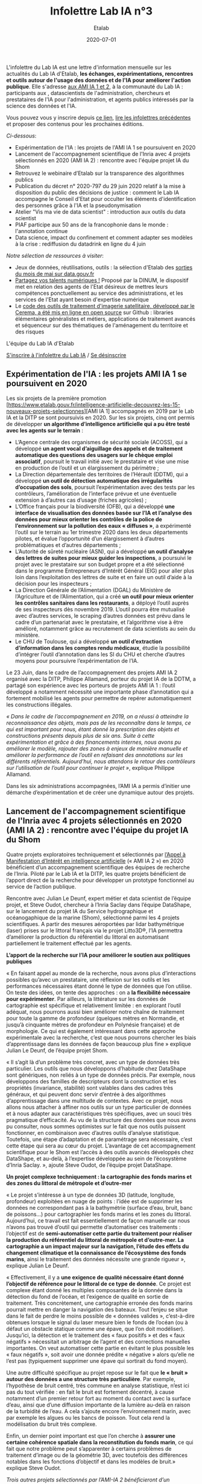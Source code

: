 #+title: Infolettre Lab IA n°3
#+date: 2020-07-01
#+author: Etalab
#+layout: post
#+draft: false

L'infolettre du Lab IA est une lettre d'information mensuelle sur les actualités du Lab IA d'Etalab, *les échanges, expérimentations, rencontres et outils autour de l'usage des données et de l'IA pour améliorer l'action publique*. Elle s'adresse [[https://www.etalab.gouv.fr/intelligence-artificielle-decouvrez-les-15-nouveaux-projets-selectionnes][aux AMI IA 1 et 2]], à la communauté du Lab IA : participants aux , datascientists de l'administration, chercheurs et prestataires de l'IA pour l'administration, et agents publics intéressés par la science des données et l'IA.

Vous pouvez vous y inscrire depuis [[https://infolettres.etalab.gouv.fr/subscribe/lab-ia@mail.etalab.studio][ce lien]], [[https://etalab.github.io/infolettre-lab-ia/][lire les infolettres précédentes]] et proposer des contenus pour les prochaines éditions.

/Ci-dessous/: 

- Expérimentation de l'IA : les projets de l'AMI IA 1 se poursuivent en 2020 
- Lancement de l'accompagnement scientifique de l'Inria avec 4 projets sélectionnés en 2020 (AMI IA 2) : rencontre avec l'équipe projet IA du Shom
- Retrouvez le webinaire d’Etalab sur la transparence des algorithmes publics  
- Publication du décret n° 2020-797 du 29 juin 2020 relatif à la mise à disposition du public des décisions de justice  : comment le Lab IA accompagne le Conseil d'Etat pour occulter les éléments d'identification des personnes grâce à l'IA et la pseudonymisation 
- Atelier "Vis ma vie de data scientist" : introduction aux outils du data scientist 
- PIAF participe aux 50 ans de la francophonie dans le monde : l'annotation continue 
- Data science, impact du confinement et comment adapter ses modèles à la crise : rediffusion du datadrink en ligne du 4 juin 

/Notre sélection de ressources à visiter/:

- Jeux de données, réutilisations, outils : la sélection d'Etalab des [[https://www.data.gouv.fr/fr/posts/suivi-des-sorties-mai-2020/][sorties du mois de mai sur data.gouv.fr]]
- [[https://www.numerique.gouv.fr/services/partagez-vos-talents-numeriques/][Partagez vos talents numériques !]] Proposé par la DINUM, le dispositif met en relation des agents de l'Etat désireux de mettres leurs compétences ponctuellement au service des administrations, et les services de l'Etat ayant besoin d'expertise numérique 
- Le [[https://github.com/CEREMA/dterso.chaineTraitement.traitementImageSatelitteEtIndicateursDerives][code des outils de traitement d'imagerie satellitaire, développé par le Cerema, a été mis en ligne en open source]] sur Github : libraries élémentaires généralistes et métiers, applications de traitement avancés et séquenceur sur des thématiques de l'aménagement du territoire et des risques 

L'équipe du Lab IA d'Etalab

[[https://infolettres.etalab.gouv.fr/subscribe/lab-ia@mail.etalab.studio][S'inscrire à l'infolettre du Lab IA]] / [[https://infolettres.etalab.gouv.fr/unsubscribe/lab-ia@mail.etalab.studio][Se désinscrire]]

** Expérimentation de l'IA : les projets AMI IA 1 se poursuivent en 2020 

Les six projets de la première promotion [https://www.etalab.gouv.fr/intelligence-artificielle-decouvrez-les-15-nouveaux-projets-selectionnes][AMI IA 1] accompagnés en 2019 par le Lab IA et la DITP se sont poursuivis en 2020. Sur les six projets, cinq ont permis de développer *un algorithme d’intelligence artificielle qui a pu être testé avec les agents sur le terrain* :

-	L’Agence centrale des organismes de sécurité sociale (ACOSS), qui a développé *un agent vocal d’aiguillage des appels et de traitement automatique des questions des usagers sur le chèque emploi associatif*, poursuit le travail initié avec le prestataire et vise une mise en production de l’outil et un élargissement du périmètre ; 
-	La Direction départementale des territoires de l’Hérault (DDTM), qui a développé *un outil de détection automatique des irrégularités d’occupation des sols*, poursuit l’expérimentation avec des tests par les contrôleurs, l’amélioration de l’interface prévue et une éventuelle extension à d’autres cas d’usage (friches agricoles) ; 
-	L’Office français pour la biodiversité (OFB), qui a développé *une interface de visualisation des données basée sur l’IA et l’analyse des données pour mieux orienter les contrôles de la police de l’environnement sur la pollution des eaux « diffuses »*, a expérimenté l’outil sur le terrain au 1er trimestre 2020 dans les deux départements pilotes, et évalue l’opportunité d’un élargissement à d’autres problématiques et d’autres départements ;
-	L’Autorité de sûreté nucléaire (ASN), qui a développé *un outil d’analyse des lettres de suites pour mieux guider les inspections*, a poursuivi le projet avec le prestataire sur son budget propre et a été sélectionné dans le programme Entrepreneurs d’Intérêt Général (EIG) pour aller plus loin dans l’exploitation des lettres de suite et en faire un outil d’aide à la décision pour les inspecteurs ;
-	La Direction Générale de l’Alimentation (DGAL) du Ministère de l’Agriculture et de l’Alimentation, qui a créé *un outil pour mieux orienter les contrôles sanitaires dans les restaurants*, a déployé l’outil auprès de ses inspecteurs dès novembre 2019. L’outil pourra être mutualisé avec d’autres services, le scraping d’autres données est prévu dans le cadre d’un partenariat avec le prestataire, et l’algorithme vise à être amélioré, notamment grâce au recrutement de data scientists au sein du ministère. 
-	Le CHU de Toulouse, qui a développé *un outil d’extraction d’information dans les comptes rendu médicaux*, étudie la possibilité d’intégrer l’outil d’annotation dans les SI du CHU et cherche d’autres moyens pour poursuivre l’expérimentation de l’IA. 

Le 23 Juin, dans le cadre de l’accompagnement des projets AMI IA 2 organisé avec la DITP, Philippe Allamand, porteur du projet IA de la DDTM, a partagé son expérience avec les porteurs de projets AMI IA 1 : l’outil développé a notamment nécessité une importante phase d’annotation qui a fortement mobilisé les agents pour permettre de repérer automatiquement les constructions illégales. 

/« Dans le cadre de l’accompagnement en 2019, on a réussi à atteindre la reconnaissance des objets, mais pas de les reconnaître dans le temps, ce qui est important pour nous, étant donné la prescription des objets et constructions présents depuis plus de six ans. Suite à cette expérimentation et grâce à des financements internes, nous avons pu améliorer le modèle, rajouter des zones à enjeux de manière manuelle et améliorer la performance de l’outil en refaisant des annotations sur les différents référentiels. Aujourd’hui, nous attendons le retour des contrôleurs sur l’utilisation de l’outil pour continuer le projet »/, explique Philippe Allamand. 

Dans les six administrations accompagnées, l’AMI IA a permis d’initier une démarche d’expérimentation et de créer une dynamique autour des projets. 

** Lancement de l'accompagnement scientifique de l'Inria avec 4 projets sélectionnés en 2020 (AMI IA 2) : rencontre avec l'équipe du projet IA du Shom 

Quatre projets exploratoires techniquement et sélectionnés par [[https://www.etalab.gouv.fr/intelligence-artificielle-decouvrez-les-15-nouveaux-projets-selectionnes][l’Appel à Manifestation d’Intérêt en intelligence artificielle]] (« AMI IA 2 ») en 2020 bénéficient d’un accompagnement scientifique des équipes de recherche de l’Inria. Piloté par le Lab IA et la DITP, les quatre projets bénéficient de l’apport direct de la recherche pour développer un prototype fonctionnel au service de l’action publique. 

Rencontre avec Julian Le Deunf, expert métier et data scientist de l’équipe projet, et Steve Oudot, chercheur à l’Inria Saclay dans l’équipe DataShape, sur le lancement du projet IA du Service hydrographique et océanogaphique de la marine (Shom), sélectionné parmi les 4 projets scientifiques. A partir des mesures aéroportées par lidar bathymétrique (laser) prises sur le littoral français via le projet Litto3D®, l’IA permettra d’améliorer la production du référentiel du littoral en automatisant partiellement le traitement effectué par les agents.

*L’apport de la recherche sur l’IA pour améliorer le soutien aux politiques publiques*

« En faisant appel au monde de la recherche, nous avons plus d’interactions possibles qu’avec un prestataire, une réflexion sur les outils et les performances nécessaires étant donné le type de données que l’on utilise. On teste des idées, on tente des approches : on a *la flexibilité nécessaire pour expérimenter*. Par ailleurs, la littérature sur les données de cartographie est spécifique et relativement limitée : en explorant l’outil adéquat, nous pourrons aussi bien améliorer notre chaîne de traitement pour toute la gamme de profondeur (quelques mètres en Normandie, et jusqu’à cinquante mètres de profondeur en Polynésie française) et de morphologie. Ce qui est également intéressant dans cette approche expérimentale avec la recherche, c’est que nous pourrons chercher les biais d’apprentissage dans les données de façon beaucoup plus fine » explique Julian Le Deunf, de l’équipe projet Shom. 

« Il s’agit là d’un problème très concret, avec un type de données très particulier. Les outils que nous développons d’habitude chez DataShape sont génériques, non reliés à un type de données précis. Par exemple, nous développons des familles de descripteurs dont la construction et les propriétés (invariance, stabilité) sont valables dans des cadres très généraux, et qui peuvent donc servir d’entrée à des algorithmes d’apprentissage dans une multitude de contextes. Avec ce projet, nous allons nous attacher à affiner nos outils sur un type particulier de données et à nous adapter aux caractéristiques très spécifiques, avec un souci très pragmatique d’efficacité.  Au vu de la structure des données que nous avons pu consulter, nous sommes optimistes sur le fait que nos outils puissent fonctionner, en combinaison avec d’autres outils d’analyse statistique. Toutefois, une étape d’adaptation et de paramétrage sera nécessaire, c’est cette étape qui sera au cœur du projet. L’avantage de cet accompagnement scientifique pour le Shom est l’accès à des outils avancés développés chez DataShape, et au-delà, à l’expertise développée au sein de l’écosystème d’Inria Saclay. », ajoute Steve Oudot, de l’équipe projet DataShape.

*Un projet complexe techniquement : la cartographie des fonds marins et des zones du littoral de métropole et d’outre-mer*

« Le projet s’intéresse à un type de données 3D (latitude, longitude, profondeur) exploitées en nuage de points : l’idée est de supprimer les données ne correspondant pas à la bathymétrie (surface d’eau, bruit, banc de poissons…) pour cartographier les fonds marins et les zones du littoral. Aujourd’hui, ce travail est fait essentiellement de façon manuelle car nous n’avons pas trouvé d’outil qui permette d’automatiser ces traitements : l’objectif est de *semi-automatiser cette partie du traitement pour réaliser la production du référentiel du littoral de métropole et d’outre-mer. La cartographie a un impact majeur sur la navigation, l’étude des effets du changement climatique et la connaissance de l’écosystème des fonds marins*, ainsi le traitement des données nécessite une grande rigueur », explique Julian Le Deunf. 

« Effectivement, il y a *une exigence de qualité nécessaire étant donné l’objectif de référence pour le littoral de ce type de donnée*. Ce projet est complexe étant donné les multiples composantes de la donnée dans la détection du fond de l’océan, et l’exigence de qualité en sortie de traitement. Très concrètement, une cartographie erronée des fonds marins pourrait mettre en danger la navigation des bateaux. Tout l’enjeu se situe dans le fait de perdre le moins possible de « données valides », c’est-à-dire obtenues lorsque le signal du laser mesure bien le fonds de l’océan (ou à défaut un obstacle statique comme une épave, que l’on doit modéliser). Jusqu’ici, la détection et le traitement des « faux positifs » et des « faux négatifs » nécessitait un arbitrage de l’agent et des corrections manuelles importantes. On veut automatiser cette partie en évitant le plus possible les « faux négatifs », soit avoir une donnée prédite « négative » alors qu’elle ne l’est pas (typiquement supprimer une épave qui sortirait du fond moyen). 

Une autre difficulté spécifique au projet repose sur le fait que *le « bruit » autour des données a une structure très particulière*.  Par exemple, l’hypothèse de bruit centré, très commune en analyse statistique, n’est ici pas du tout vérifiée : en fait le bruit est fortement décentré, à cause notamment d’un premier retour fort au moment du contact avec la surface d’eau, ainsi que d’une diffusion importante de la lumière au-delà en raison de la turbidité de l’eau. A cela s’ajoute encore l’environnement marin, avec par exemple les algues ou les bancs de poisson. Tout cela rend la modélisation du bruit très complexe.

Enfin, un dernier point important est que l’on cherche à *assurer une certaine cohérence spatiale  dans la reconstitution du fonds marin*, ce qui fait que notre problème peut s’apparenter à certains problèmes de traitement d’image ou de la géométrie 3D, avec toutefois des différences notables dans les fonctions d’objectif et dans les modèles de bruit.» explique Steve Oudot.

/Trois autres projets sélectionnés par l’AMI-IA 2 bénéficieront d’un accompagnement scientifique avec les équipes de recherche de l’Inria/ :

-	/Direction générale de la concurrence, de la consommation et de la répression des fraudes : détecter les clauses et pratiques abusives dans les contrats, devis et factures/
- /Institut national de l'information géographique et forestière (IGN) : faciliter le calcul du positionnement des points de référence terrestre à partir des données satellites/ 
-	/Cour de cassation : identifier les divergences de jurisprudence/

** Retrouvez le webinaire d’Etalab sur la transparence des algorithmes publics  

A revoir en ligne : [[https://www.dailymotion.com/video/x7uqnv9][ici]]

La loi pour une République numérique a posé le principe de transparence des algorithmes publics, notamment quand ils sont utilisés pour prendre des décisions administratives individuelles. Le jeudi 25 juin, Etalab a organisé un webinaire pour répondre à vos questions : qui est concerné ? Quels algorithmes ? Quelles obligations ? Quelles sanctions en cas de non-respect des obligations ? Comment faire, concrètement ? 

Simon Chignard, Soizic Penicaud et Perica Sucevic (Etalab) y ont présenté le contexte juridique (loi République numérique et RGPD), les obligations des administrations (faire figurer une mention explicite, fournir une information individuelle, fournir une information générale), avec des mises en pratique et exemples de mise en œuvre par des administrations, et une présentation des ressources mises à disposition par Etalab : retrouvez ici le [[https://guides.etalab.gouv.fr/algorithmes/][guide d’Etalab sur les algorithmes publics : pourquoi et comment les expliquer ?]] mis à jour le 24 juin 2020 avec [[https://guides.etalab.gouv.fr/algorithmes/mention/#dans-quels-cas-l-obligation-de-mention-explicite-s-applique-t-elle][une fiche pratique sur l’obligation de mention explicite]].

Quelques pistes clés pour mettre en œuvre les obligations :
1.	Recenser les principaux traitements algorithmiques qui fondent des décisions administratives individuelles 
2.	Publier la liste sur votre site web et la rendre facilement trouvable. Exemple : [[https://www.pole-emploi.fr/candidat/algorithmes.html][Pôle emploi]]
3.	Apposer la mention explicite, en utilisant au besoin [[https://guides.etalab.gouv.fr/algorithmes/mention/][l’exemple de mention proposée par Etalab]]
4.	Préparer des éléments pour les réponses d’informations individuelles à la demande 
Si vous souhaitez qu’Etalab vous accompagne sur ces questions, vous pouvez nous contacter à l’adresse algorithmes@etalab.gouv.fr 

** Publication du décret n° 2020-797 du 29 juin 2020 relatif à la mise à disposition du public des décisions de justice  : comment le Lab IA accompagne le Conseil d'Etat pour occulter les éléments d'identification des personnes grâce à l'IA et la pseudonymisation 

Suite à la publication du [[https://www.legifrance.gouv.fr/eli/decret/2020/6/29/JUST1933453D/jo/texte][décret n° 2020-797 du 29 juin 2020]], les décisions des juridictions judiciaires et administratives seront mises à la disposition du public. 

Pour ouvrir les décisions de justice au grand public, *de nombreuses informations sensibles et à caractère personnel doivent être supprimées avant publication*. Depuis juin 2019, le Lab IA d'Etalab accompagne le Conseil d'Etat dans l'exploration d'un outil d'intelligence artificielle qui in fine permettra de publier les décisions de justice en données ouvertes. Cet outil repose sur une solution de Traitement Automatique du Langage Naturel (TALN, ou NLP en anglais) avec l'objectif de fournir une solution plus flexible et performante que celles utilisées aujourd'hui manuellement. Voir aussi : 
-  [[https://datascience.etalab.studio\pseudo][Démonstration de l’outil d’IA de pseudonymisation open source développé par le Lab IA pour le Conseil d’Etat]]
- Les guides d’Etalab : [[https://guides.etalab.gouv.fr/pseudonymisation/#a-quoi-sert-ce-guide][pseudonymiser des documents grâce à l’IA]]

Le programme [[https://entrepreneur-interet-general.etalab.gouv.fr/index.html][Entrepreneurs d'Intérêt Général]] (EIG) travaille également avec la Cour de Cassation pour développer les outils nécessaires à la publication de ces données : 
- [[https://entrepreneur-interet-general.etalab.gouv.fr/defis/2019/openjustice.html][Le défi EIG 3 OpenJustice avec la Cour de Cassation]] : ouvrir la jurisprudence par la pseudonymisation des données
- [[https://entrepreneur-interet-general.etalab.gouv.fr/defis/2020/label.html][Le défi EIG 4 Label avec la Cour de Cassation]] : accélérer l’ouverture des décisions de justice.

** Atelier « Vis ma vie de data scientist » : introduction aux outils du data scientist 

Dans le cadre de l’atelier de formation « Vis ma vie data scientist » du 11 juin, réservé aux porteurs de projets IA de l’Appel à Manifestation d’Intérêt en intelligence artificielle (AMI IA 2), le Lab IA a conduit une formation en ligne pour faire découvrir le déroulement et les outils d’un projet de data science à travers trois cas d’études des données disponibles sur data.gouv.fr.

Voici les trois notebooks développés présentés à cette occasion respectivement par Robin Reynaud, Julien Denes et Kim Montalibet (Etalab) : 

-	[[https://colab.research.google.com/github/etalab-ia/ami-ia/blob/master/notebooks/ami_ia_dataviz_rr.ipynb][Introduction à la visualisation de données]] ;
-	[[https://colab.research.google.com/github/etalab-ia/ami-ia/blob/master/notebooks/intro-ML.ipynb][Introduction au machine learning]] ;
-	[[https://colab.research.google.com/github/etalab-ia/ami-ia/blob/master/notebooks/ami_ia_NLP_cada.ipynb][Introduction au traitement du langage naturel]]. 

** PIAF participe aux 50 ans de la francophonie dans le monde : l’annotation continue 

Pour construire les ressources nécessaires pour permettre aux intelligences artificielles de parler français, « Pour des IA francophones » (PIAF) a [[https://piaf.etalab.studio/][mis en ligne une plateforme d’annotation]] pour écrire des questions réponses. Cela permet de créer de façon collaborative un jeu de donnée pour entraîner des IA à répondre à des questions en français. En juin, PIAF a publié [[https://www.data.gouv.fr/fr/datasets/piaf-le-dataset-francophone-de-questions-reponses/][la dernière version du jeu de données]], avec deux fois plus de questions (environ 7500 aujourd’hui. Plus on a de questions, meilleure sera notre IA. Pour inviter le grand public francophone à participer, PIAF participe aux 50 ans de la francophonie dans le monde : l’annotation continue avec [[https://agenda50ans.francophonie.org/events/grand-annotathon-en-ligne-davril-a-septembre-pour-une-ia-francophone?nc=eyJpbmRleCI6NCwidG90YWwiOjQ2M30%3D][un grand annotathon en ligne]] jusqu’en septembre.

** Data science, impact du confinement et comment adapter ses modèles à la crise : rediffusion du datadrink en ligne du 4 juin 

Le jeudi 4 juin de 16h à 17H30, le Lab IA a organisé un datadrink virtuel sur le thème Data science & impact du confinement : [[https://visio.incubateur.net/playback/presentation/2.0/playback.html?meetingId=bfbffc35880da87358915de2c5e5212e15ea0e37-1591277063379][rediffusion ici]].

- 	*Baptiste Coulmont*, professeur de sociologie : travaux d'analyses et de visualisation de différents indicateurs : [[http://coulmont.com/blog/2020/05/04/dataconfinement1/]["Dataconfinement: la chute"]]
- 	*Aliette Cheptiski et Mikael Beatriz*, du département de la Conjoncture de l'[[https://www.insee.fr/fr/accueil][INSEE]] : travaux d'estimation de la perte d'activité et adaptation de leur méthodologie à la crise sanitaire actuelle. 
- *Pierre Camilleri* de l'équipe [[https://signauxfaibles.co/][Signaux Faibles]] : modèle de prédiction de la défaillance des entreprises et évolutions en cours pour s'adapter au contexte de crise. 

Si vous avez des suggestions ou souhaitez présenter vos projets pour un prochain datadrink (10 minutes de présentation suivies de 5 minutes de questions), contactez-nous.

/Notre sélection de ressources à visiter/:

- Jeux de données, réutilisations, outils : la sélection d'Etalab des [[https://www.data.gouv.fr/fr/posts/suivi-des-sorties-mai-2020/][sorties du mois de mai sur data.gouv.fr]]
- [[https://www.numerique.gouv.fr/services/partagez-vos-talents-numeriques/][Partagez vos talents numériques !]] Proposé par la DINUM, le dispositif met en relation des agents de l'Etat désireux de mettres leurs compétences ponctuellement au service des administrations, et les services de l'Etat ayant besoin d'expertise numérique 
- Le [[https://github.com/CEREMA/dterso.chaineTraitement.traitementImageSatelitteEtIndicateursDerives][code des outils de traitement d'imagerie satellitaire, développé par le Cerema, a été mis en ligne en open source]] sur Github : libraries élémentaires généralistes et métiers, applications de traitement avancés et séquenceur sur des thématiques de l'aménagement du territoire et des risques

